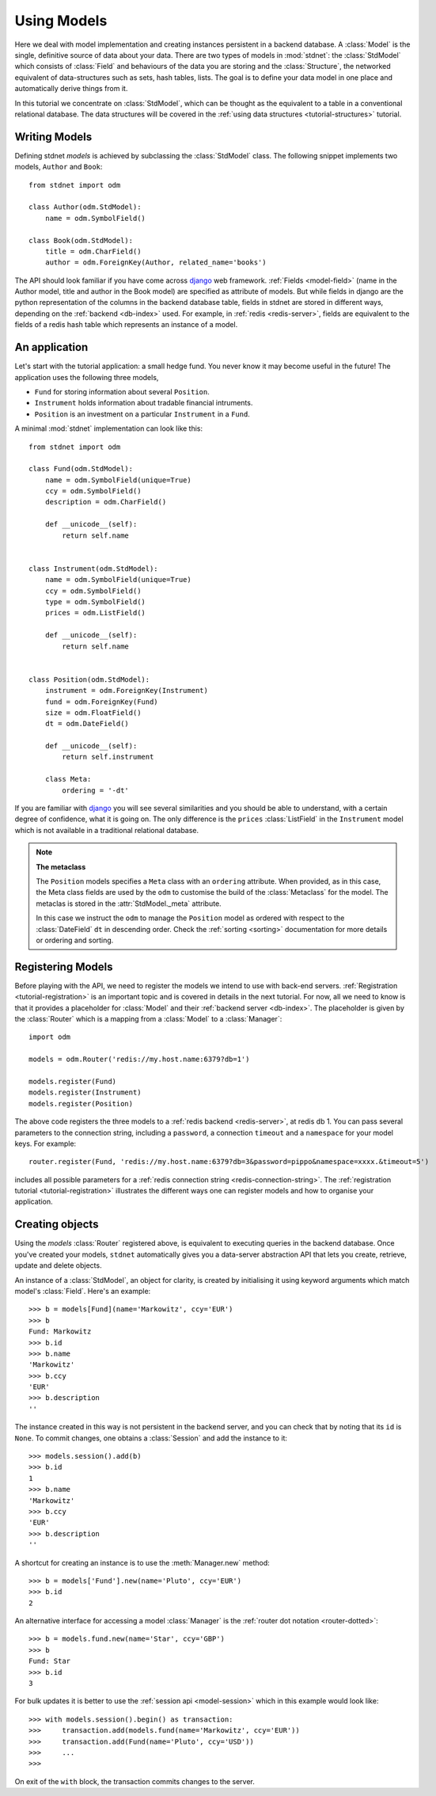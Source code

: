 .. _tutorial:

.. module:: stdnet.odm

============================
Using Models
============================

Here we deal with model implementation and creating instances persistent
in a backend database. A :class:`Model` is the single, definitive source of
data about your data. There are two types of models in :mod:`stdnet`:
the :class:`StdModel` which consists of :class:`Field` and behaviours of
the data you are storing and the
:class:`Structure`, the networked equivalent of data-structures such as sets,
hash tables, lists. The goal is to define your data model in one place
and automatically derive things from it.

In this tutorial we concentrate on :class:`StdModel`, which can be thought as the
equivalent to a table in a conventional relational database. The data structures will
be covered in the :ref:`using data structures <tutorial-structures>` tutorial.

.. _creating-models:

Writing Models
==========================

Defining stdnet *models* is achieved by subclassing the
:class:`StdModel` class. The following
snippet implements two models, ``Author`` and ``Book``::

    from stdnet import odm

    class Author(odm.StdModel):
        name = odm.SymbolField()

    class Book(odm.StdModel):
        title = odm.CharField()
        author = odm.ForeignKey(Author, related_name='books')

The API should look familiar if you have come across django_
web framework. :ref:`Fields <model-field>` (name in the Author model,
title and author in the Book model) are specified as attribute of models.
But while fields in django are the python representation of the columns in the
backend database table, fields in stdnet are stored in different ways, depending
on the :ref:`backend <db-index>` used.
For example, in :ref:`redis <redis-server>`, fields are equivalent to the
fields of a redis hash table which represents an instance of a model.


.. _tutorial-application:

An application
======================

Let's start with the tutorial application: a small hedge fund.
You never know it may become useful in the future!
The application uses the following three models,

* ``Fund`` for storing information about several ``Position``.
* ``Instrument`` holds information about tradable financial intruments.
* ``Position`` is an investment on a particular ``Instrument`` in a ``Fund``.

A minimal :mod:`stdnet` implementation can look like this::

    from stdnet import odm

    class Fund(odm.StdModel):
        name = odm.SymbolField(unique=True)
        ccy = odm.SymbolField()
        description = odm.CharField()

        def __unicode__(self):
            return self.name


    class Instrument(odm.StdModel):
        name = odm.SymbolField(unique=True)
        ccy = odm.SymbolField()
        type = odm.SymbolField()
        prices = odm.ListField()

        def __unicode__(self):
            return self.name


    class Position(odm.StdModel):
        instrument = odm.ForeignKey(Instrument)
        fund = odm.ForeignKey(Fund)
        size = odm.FloatField()
        dt = odm.DateField()

        def __unicode__(self):
            return self.instrument

        class Meta:
            ordering = '-dt'

If you are familiar with django_ you will see several similarities and you should be able to understand,
with a certain degree of confidence, what it is going on.
The only difference is the ``prices`` :class:`ListField`
in the ``Instrument`` model which is
not available in a traditional relational database.

.. note::    **The metaclass**
    
    The ``Position`` models specifies a ``Meta`` class with an ``ordering``
    attribute.
    When provided, as in this case, the Meta class fields are used by the ``odm``
    to customise the build of the :class:`Metaclass` for the model. The metaclas
    is stored in the :attr:`StdModel._meta` attribute.
    
    In this case we instruct the ``odm`` to manage the ``Position`` model
    as ordered with respect to the :class:`DateField` ``dt``
    in descending order. Check the  :ref:`sorting <sorting>`
    documentation for more details or ordering and sorting.


.. _tutorial-models-router:

Registering Models
================================

Before playing with the API, we need to register the models we intend to use
with back-end servers. :ref:`Registration <tutorial-registration>` is an important
topic and is covered in details in the next tutorial. For now,
all we need to know is that it provides a placeholder for :class:`Model`
and their :ref:`backend server <db-index>`. The placeholder is given by
the :class:`Router` which is a mapping from a :class:`Model`
to a :class:`Manager`::

    import odm

    models = odm.Router('redis://my.host.name:6379?db=1')
    
    models.register(Fund)
    models.register(Instrument)
    models.register(Position)

The above code registers the three models to a :ref:`redis backend <redis-server>`,
at redis db 1. You can pass several parameters to the connection string, including a ``password``,
a connection ``timeout`` and a ``namespace`` for your model keys. For example::

    router.register(Fund, 'redis://my.host.name:6379?db=3&password=pippo&namespace=xxxx.&timeout=5')

includes all possible parameters for a :ref:`redis connection string <redis-connection-string>`.
The :ref:`registration tutorial <tutorial-registration>` illustrates the different ways
one can register models and how to organise your application.

Creating objects
==================

Using the `models` :class:`Router` registered above, is equivalent to executing
queries in the backend database.
Once you've created your models, ``stdnet`` automatically gives you
a data-server abstraction API that lets you create, retrieve,
update and delete objects.

An instance of a :class:`StdModel`, an object for clarity,
is created by initialising it using keyword arguments which match
model's :class:`Field`. Here's an example::

    >>> b = models[Fund](name='Markowitz', ccy='EUR')
    >>> b
    Fund: Markowitz
    >>> b.id
    >>> b.name
    'Markowitz'
    >>> b.ccy
    'EUR'
    >>> b.description
    ''
    
The instance created in this way is not persistent in the backend server, and you can
check that by noting that its ``id`` is ``None``.
To commit changes, one obtains a :class:`Session` and add the instance to it::

    >>> models.session().add(b)
    >>> b.id
    1
    >>> b.name
    'Markowitz'
    >>> b.ccy
    'EUR'
    >>> b.description
    ''

A shortcut for creating an instance is to use the :meth:`Manager.new` method::

    >>> b = models['Fund'].new(name='Pluto', ccy='EUR')
    >>> b.id
    2
    

An alternative interface for accessing a model :class:`Manager` is the
:ref:`router dot notation <router-dotted>`::

    >>> b = models.fund.new(name='Star', ccy='GBP')
    >>> b
    Fund: Star
    >>> b.id
    3
    
    
For bulk updates it is better to use the :ref:`session api <model-session>`
which in this example would look like::

    >>> with models.session().begin() as transaction:
    >>>     transaction.add(models.fund(name='Markowitz', ccy='EUR'))
    >>>     transaction.add(Fund(name='Pluto', ccy='USD'))
    >>>     ...
    >>>
    
On exit of the ``with`` block, the transaction commits changes to the server.
    
.. _django: https://www.djangoproject.com/

